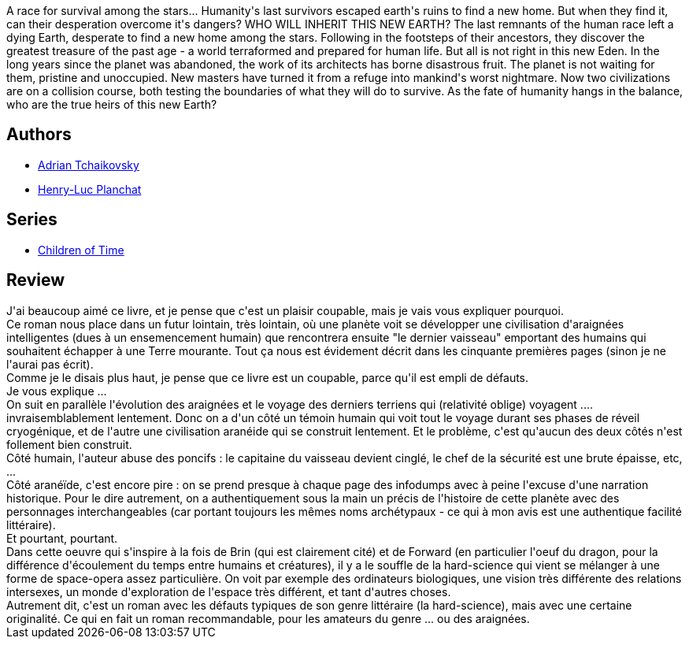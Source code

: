 :jbake-type: post
:jbake-status: published
:jbake-title: Dans la toile du temps
:jbake-tags:  extra-terrestres, hard-science, space-opera, temps, voyage,_année_2020,_mois_févr.,_note_3,rayon-imaginaire,read
:jbake-date: 2020-02-09
:jbake-depth: ../../
:jbake-uri: goodreads/books/9782072853296.adoc
:jbake-bigImage: https://s.gr-assets.com/assets/nophoto/book/111x148-bcc042a9c91a29c1d680899eff700a03.png
:jbake-smallImage: https://s.gr-assets.com/assets/nophoto/book/50x75-a91bf249278a81aabab721ef782c4a74.png
:jbake-source: https://www.goodreads.com/book/show/49388656
:jbake-style: goodreads goodreads-book

++++
<div class="book-description">
A race for survival among the stars... Humanity's last survivors escaped earth's ruins to find a new home. But when they find it, can their desperation overcome it's dangers? WHO WILL INHERIT THIS NEW EARTH? The last remnants of the human race left a dying Earth, desperate to find a new home among the stars. Following in the footsteps of their ancestors, they discover the greatest treasure of the past age - a world terraformed and prepared for human life. But all is not right in this new Eden. In the long years since the planet was abandoned, the work of its architects has borne disastrous fruit. The planet is not waiting for them, pristine and unoccupied. New masters have turned it from a refuge into mankind's worst nightmare. Now two civilizations are on a collision course, both testing the boundaries of what they will do to survive. As the fate of humanity hangs in the balance, who are the true heirs of this new Earth?
</div>
++++


## Authors
* link:../authors/1445909.html[Adrian Tchaikovsky]
* link:../authors/1926948.html[Henry-Luc Planchat]

## Series
* link:../series/Children_of_Time.html[Children of Time]

## Review

++++
J'ai beaucoup aimé ce livre, et je pense que c'est un plaisir coupable, mais je vais vous expliquer pourquoi.<br/>Ce roman nous place dans un futur lointain, très lointain, où une planète voit se développer une civilisation d'araignées intelligentes (dues à un ensemencement humain) que rencontrera ensuite "le dernier vaisseau" emportant des humains qui souhaitent échapper à une Terre mourante. Tout ça nous est évidement décrit dans les cinquante premières pages (sinon je ne l'aurai pas écrit).<br/>Comme je le disais plus haut, je pense que ce livre est un coupable, parce qu'il est empli de défauts.<br/>Je vous explique ...<br/>On suit en parallèle l'évolution des araignées et le voyage des derniers terriens qui (relativité oblige) voyagent .... invraisemblablement lentement. Donc on a d'un côté un témoin humain qui voit tout le voyage durant ses phases de réveil cryogénique, et de l'autre une civilisation aranéide qui se construit lentement. Et le problème, c'est qu'aucun des deux côtés n'est follement bien construit.<br/>Côté humain, l'auteur abuse des poncifs : le capitaine du vaisseau devient cinglé, le chef de la sécurité est une brute épaisse, etc, ...<br/>Côté aranéïde, c'est encore pire : on se prend presque à chaque page des infodumps avec à peine l'excuse d'une narration historique. Pour le dire autrement, on a authentiquement sous la main un précis de l'histoire de cette planète avec des personnages interchangeables (car portant toujours les mêmes noms archétypaux - ce qui à mon avis est une authentique facilité littéraire).<br/>Et pourtant, pourtant.<br/>Dans cette oeuvre qui s'inspire à la fois de Brin (qui est clairement cité) et de Forward (en particulier l'oeuf du dragon, pour la différence d'écoulement du temps entre humains et créatures), il y a le souffle de la hard-science qui vient se mélanger à une forme de space-opera assez particulière. On voit par exemple des ordinateurs biologiques, une vision très différente des relations intersexes, un monde d'exploration de l'espace très différent, et tant d'autres choses.<br/>Autrement dit, c'est un roman avec les défauts typiques de son genre littéraire (la hard-science), mais avec une certaine originalité. Ce qui en fait un roman recommandable, pour les amateurs du genre ... ou des araignées.
++++